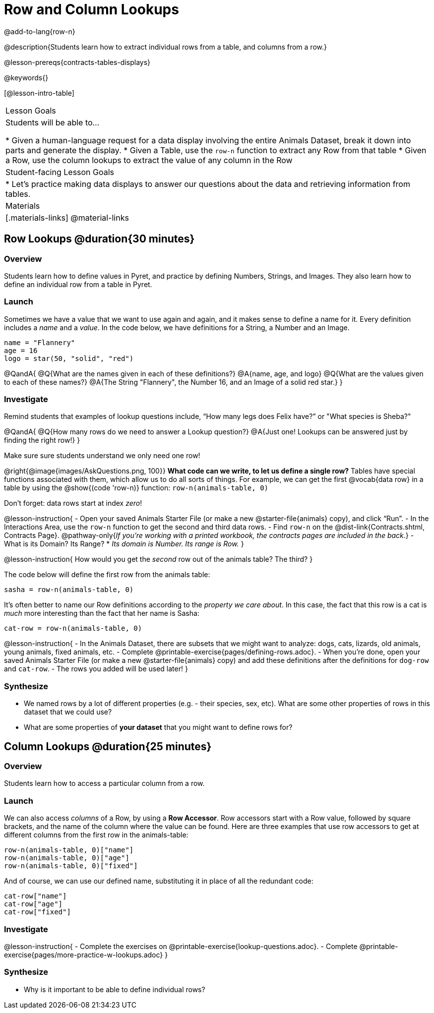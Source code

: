= Row and Column Lookups

@add-to-lang{row-n}

@description{Students learn how to extract individual rows from a table, and columns from a row.}

@lesson-prereqs{contracts-tables-displays}

@keywords{}

[@lesson-intro-table]
|===

| Lesson Goals
| Students will be able to...

* Given a human-language request for a data display involving the entire Animals Dataset, break it down into parts and generate the display.
* Given a Table, use the `row-n` function to extract any Row from that table
* Given a Row, use the column lookups to extract the value of any column in the Row

| Student-facing Lesson Goals
|

* Let's practice making data displays to answer our questions about the data and retrieving information from tables.

| Materials
|[.materials-links]
@material-links

|===

== Row Lookups @duration{30 minutes}

=== Overview
Students learn how to define values in Pyret, and practice by defining Numbers, Strings, and Images. They also learn how to define an individual row from a table in Pyret.

=== Launch

Sometimes we have a value that we want to use again and again, and it makes sense to define a name for it. Every definition includes a _name_ and a _value_. In the code below, we have definitions for a String, a Number and an Image.

  name = "Flannery"
  age = 16
  logo = star(50, "solid", "red")

@QandA{
@Q{What are the names given in each of these definitions?}
@A{name, age, and logo}
@Q{What are the values given to each of these names?}
@A{The String "Flannery", the Number 16, and an Image of a solid red star.}
}

=== Investigate

Remind students that examples of lookup questions include, “How many legs does Felix have?” or "What species is Sheba?"

@QandA{
@Q{How many rows do we need to answer a Lookup question?}
@A{Just one! Lookups can be answered just by finding the right row!}
}

Make sure sure students understand we only need one row!

@right{@image{images/AskQuestions.png, 100}}
*What code can we write, to let us define a single row?* Tables have special functions associated with them, which allow us to do all sorts of things. For example, we can get the first @vocab{data row} in a table by using the @show{(code 'row-n)} function: `row-n(animals-table, 0)`

Don't forget: data rows start at index _zero_!

@lesson-instruction{
- Open your saved Animals Starter File (or make a new @starter-file{animals} copy), and click “Run”.
- In the Interactions Area, use the `row-n` function to get the second and third data rows.
- Find `row-n` on the @dist-link{Contracts.shtml, Contracts Page}. @pathway-only{_If you're working with a printed workbook, the contracts pages are included in the back._}
- What is its Domain? Its Range?
  * _Its domain is Number. Its range is Row._
}

@lesson-instruction{
How would you get the _second_ row out of the animals table? The third?
}

The code below will define the first row from the animals table:

`sasha = row-n(animals-table, 0)`

It's often better to name our Row definitions according to the _property we care about_. In this case, the fact that this row is a cat is _much_ more interesting than the fact that her name is Sasha:

`cat-row = row-n(animals-table, 0)`

@lesson-instruction{
- In the Animals Dataset, there are subsets that we might want to analyze: dogs, cats, lizards, old animals, young animals, fixed animals, etc.
- Complete @printable-exercise{pages/defining-rows.adoc}.
- When you're done, open your saved Animals Starter File (or make a new @starter-file{animals} copy) and add these definitions after the definitions for `dog-row` and `cat-row`.
- The rows you added will be used later!
}


=== Synthesize
- We named rows by a lot of different properties (e.g. - their species, sex, etc). What are some other properties of rows in this dataset that we could use?
- What are some properties of **your dataset** that you might want to define rows for?

== Column Lookups @duration{25 minutes}

=== Overview
Students learn how to access a particular column from a row.

=== Launch
We can also access _columns_ of a Row, by using a *Row Accessor*. Row accessors start with a Row value, followed by square brackets, and the name of the column where the value can be found. Here are three examples that use row accessors to get at different columns from the first row in the animals-table:

  row-n(animals-table, 0)["name"]
  row-n(animals-table, 0)["age"]
  row-n(animals-table, 0)["fixed"]

And of course, we can use our defined name, substituting it in place of all the redundant code:

  cat-row["name"]
  cat-row["age"]
  cat-row["fixed"]

=== Investigate

@lesson-instruction{
- Complete the exercises on @printable-exercise{lookup-questions.adoc}.
- Complete @printable-exercise{pages/more-practice-w-lookups.adoc}
}

=== Synthesize
- Why is it important to be able to define individual rows?
